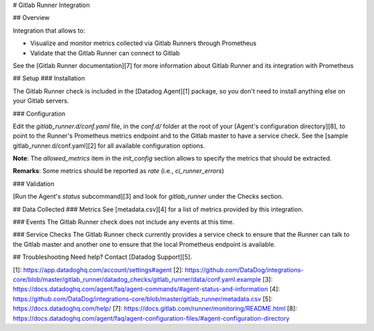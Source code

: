 # Gitlab Runner Integration

## Overview

Integration that allows to:

* Visualize and monitor metrics collected via Gitlab Runners through Prometheus
* Validate that the Gitlab Runner can connect to Gitlab

See the [Gitlab Runner documentation][7] for
more information about Gitlab Runner and its integration with Prometheus

## Setup
### Installation

The Gitlab Runner check is included in the [Datadog Agent][1] package, so you don't need to install anything else on your Gitlab servers.

### Configuration

Edit the `gitlab_runner.d/conf.yaml` file, in the `conf.d/` folder at the root of your [Agent's configuration directory][8], to point to the Runner's Prometheus metrics endpoint and to the Gitlab master to have a service check.
See the [sample gitlab_runner.d/conf.yaml][2] for all available configuration options.

**Note**: The `allowed_metrics` item in the `init_config` section allows to specify the metrics that should be extracted.

**Remarks**: Some metrics should be reported as `rate` (i.e., `ci_runner_errors`)

### Validation

[Run the Agent's `status` subcommand][3] and look for `gitlab_runner` under the Checks section.

## Data Collected
### Metrics
See [metadata.csv][4] for a list of metrics provided by this integration.

### Events
The Gitlab Runner check does not include any events at this time.

### Service Checks
The Gitlab Runner check currently provides a service check to ensure that the Runner can talk to the Gitlab master and another one to ensure that the
local Prometheus endpoint is available.

## Troubleshooting
Need help? Contact [Datadog Support][5].

[1]: https://app.datadoghq.com/account/settings#agent
[2]: https://github.com/DataDog/integrations-core/blob/master/gitlab_runner/datadog_checks/gitlab_runner/data/conf.yaml.example
[3]: https://docs.datadoghq.com/agent/faq/agent-commands/#agent-status-and-information
[4]: https://github.com/DataDog/integrations-core/blob/master/gitlab_runner/metadata.csv
[5]: https://docs.datadoghq.com/help/
[7]: https://docs.gitlab.com/runner/monitoring/README.html
[8]: https://docs.datadoghq.com/agent/faq/agent-configuration-files/#agent-configuration-directory


